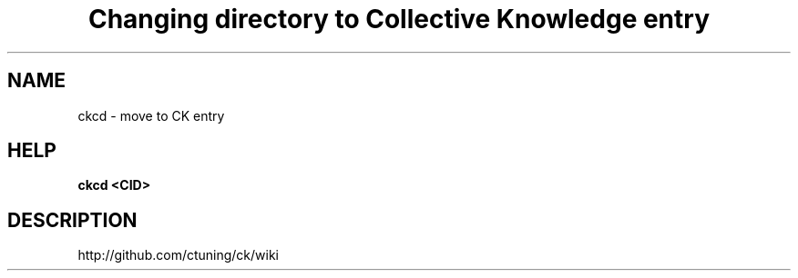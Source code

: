 .TH "Changing directory to Collective Knowledge entry" 1
.SH NAME
ckcd - move to CK entry
.SH HELP
.B ckcd <CID>
.SH DESCRIPTION
http://github.com/ctuning/ck/wiki
